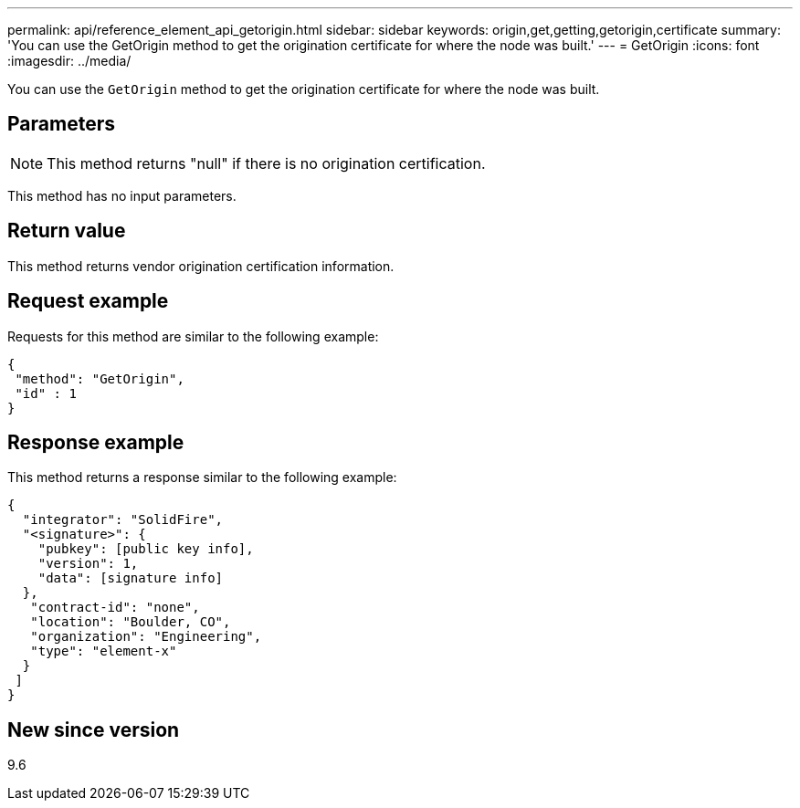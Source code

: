 ---
permalink: api/reference_element_api_getorigin.html
sidebar: sidebar
keywords: origin,get,getting,getorigin,certificate
summary: 'You can use the GetOrigin method to get the origination certificate for where the node was built.'
---
= GetOrigin
:icons: font
:imagesdir: ../media/

[.lead]
You can use the `GetOrigin` method to get the origination certificate for where the node was built.

== Parameters

NOTE: This method returns "null" if there is no origination certification.

This method has no input parameters.

== Return value

This method returns vendor origination certification information.

== Request example

Requests for this method are similar to the following example:

----
{
 "method": "GetOrigin",
 "id" : 1
}
----

== Response example

This method returns a response similar to the following example:

----
{
  "integrator": "SolidFire",
  "<signature>": {
    "pubkey": [public key info],
    "version": 1,
    "data": [signature info]
  },
   "contract-id": "none",
   "location": "Boulder, CO",
   "organization": "Engineering",
   "type": "element-x"
  }
 ]
}
----

== New since version

9.6
